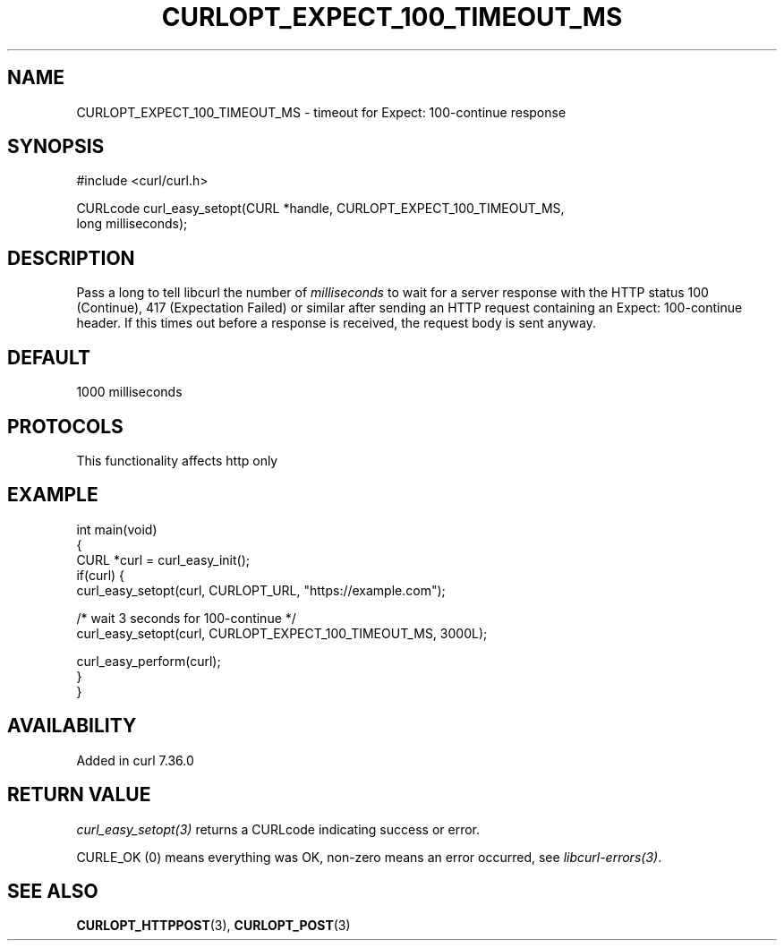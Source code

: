 .\" generated by cd2nroff 0.1 from CURLOPT_EXPECT_100_TIMEOUT_MS.md
.TH CURLOPT_EXPECT_100_TIMEOUT_MS 3 "2025-04-24" libcurl
.SH NAME
CURLOPT_EXPECT_100_TIMEOUT_MS \- timeout for Expect: 100\-continue response
.SH SYNOPSIS
.nf
#include <curl/curl.h>

CURLcode curl_easy_setopt(CURL *handle, CURLOPT_EXPECT_100_TIMEOUT_MS,
                          long milliseconds);
.fi
.SH DESCRIPTION
Pass a long to tell libcurl the number of \fImilliseconds\fP to wait for a
server response with the HTTP status 100 (Continue), 417 (Expectation Failed)
or similar after sending an HTTP request containing an Expect: 100\-continue
header. If this times out before a response is received, the request body is
sent anyway.
.SH DEFAULT
1000 milliseconds
.SH PROTOCOLS
This functionality affects http only
.SH EXAMPLE
.nf
int main(void)
{
  CURL *curl = curl_easy_init();
  if(curl) {
    curl_easy_setopt(curl, CURLOPT_URL, "https://example.com");

    /* wait 3 seconds for 100-continue */
    curl_easy_setopt(curl, CURLOPT_EXPECT_100_TIMEOUT_MS, 3000L);

    curl_easy_perform(curl);
  }
}
.fi
.SH AVAILABILITY
Added in curl 7.36.0
.SH RETURN VALUE
\fIcurl_easy_setopt(3)\fP returns a CURLcode indicating success or error.

CURLE_OK (0) means everything was OK, non\-zero means an error occurred, see
\fIlibcurl\-errors(3)\fP.
.SH SEE ALSO
.BR CURLOPT_HTTPPOST (3),
.BR CURLOPT_POST (3)
